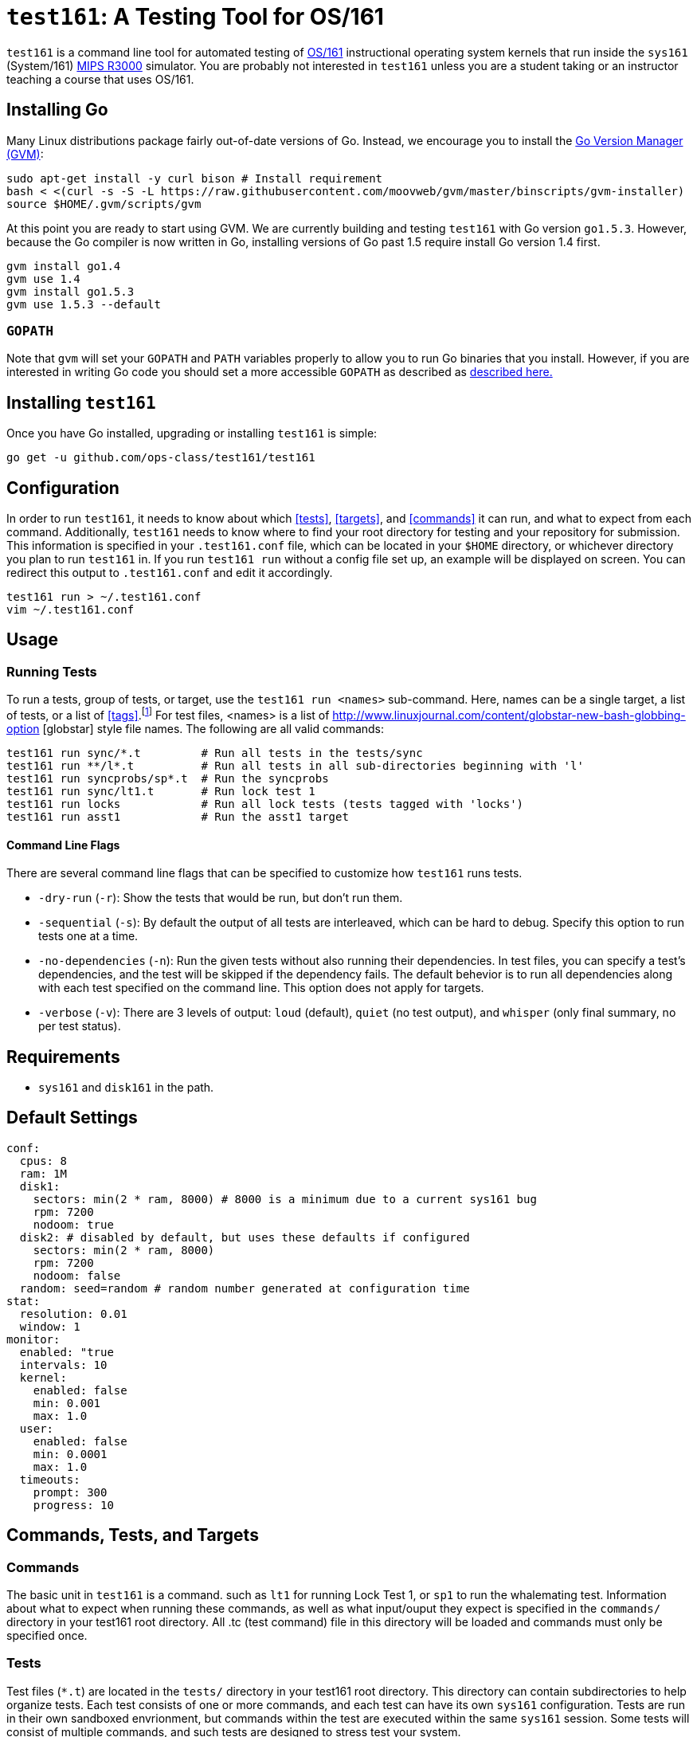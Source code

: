 = `test161`: A Testing Tool for OS/161

`test161` is a command line tool for automated testing of
http://os161.eecs.harvard.edu[OS/161] instructional operating system kernels
that run inside the `sys161` (System/161)
https://en.wikipedia.org/wiki/R3000[MIPS R3000] simulator. You are probably
not interested in `test161` unless you are a student taking or an instructor
teaching a course that uses OS/161.

== Installing Go

Many Linux distributions package fairly out-of-date versions of Go. Instead,
we encourage you to install the https://github.com/moovweb/gvm[Go Version Manager (GVM)]:

[source,bash]
----
sudo apt-get install -y curl bison # Install requirement
bash < <(curl -s -S -L https://raw.githubusercontent.com/moovweb/gvm/master/binscripts/gvm-installer)
source $HOME/.gvm/scripts/gvm
----

At this point you are ready to start using GVM. We are currently building and
testing `test161` with Go version `go1.5.3`. However, because the Go compiler
is now written in Go, installing versions of Go past 1.5 require install Go
version 1.4 first.

[source,bash]
----
gvm install go1.4
gvm use 1.4
gvm install go1.5.3
gvm use 1.5.3 --default
----

=== `GOPATH`

Note that `gvm` will set your `GOPATH` and `PATH` variables properly to allow
you to run Go binaries that you install. However, if you are interested in
writing Go code you should set a more accessible `GOPATH` as described as https://golang.org/doc/code.html#GOPATH[described
here.]

== Installing `test161`

Once you have Go installed, upgrading or installing `test161` is simple:

[source,bash]
----
go get -u github.com/ops-class/test161/test161
----

== Configuration

In order to run `test161`, it needs to know about which <<tests>>, 
<<targets>>, and <<commands>> it can run, and what to expect from  each command.
Additionally, `test161` needs to know where to find your root directory for
testing and your repository for submission. This information is specified in your
`.test161.conf` file, which can be located in your `$HOME` directory, or whichever
directory you plan to run `test161` in. If you run `test161 run` without a config
file set up, an example will be displayed on screen.  You can redirect this output
to `.test161.conf` and edit it accordingly.

[source,bash]
----
test161 run > ~/.test161.conf
vim ~/.test161.conf
----

== Usage

=== Running Tests

To run a tests, group of tests, or target, use the `test161 run <names>` sub-command.
Here, names can be a single target, a list of tests, or a list of <<tags>>.footnote:[In the case
that tag and target names conflict, specify `-tag` if you mean tag.] For test files,
<names> is a list of http://www.linuxjournal.com/content/globstar-new-bash-globbing-option [globstar]
style file names.  The following are all valid commands:

[source,bash]
----
test161 run sync/*.t         # Run all tests in the tests/sync
test161 run **/l*.t          # Run all tests in all sub-directories beginning with 'l'
test161 run syncprobs/sp*.t  # Run the syncprobs
test161 run sync/lt1.t       # Run lock test 1
test161 run locks            # Run all lock tests (tests tagged with 'locks')
test161 run asst1            # Run the asst1 target
----

==== Command Line Flags
There are several command line flags that can be specified to customize how `test161` runs tests.

* `-dry-run` (`-r`): Show the tests that would be run, but don't run them.
* `-sequential` (`-s`): By default the output of all tests are interleaved, which can be hard to debug.
Specify this option to run tests one at a time.
* `-no-dependencies` (`-n`): Run the given tests without also running their dependencies. In test files, you can specify a
test's dependencies, and the test will be skipped if the dependency fails. The default behevior is to run all dependencies
along with each test specified on the command line. This option does not apply for targets.
* `-verbose` (`-v`): There are 3 levels of output: `loud` (default), `quiet` (no test output), and `whisper` (only final summary, no
per test status).

== Requirements

* `sys161` and `disk161` in the path.

== Default Settings

....
conf:
  cpus: 8
  ram: 1M
  disk1:
    sectors: min(2 * ram, 8000) # 8000 is a minimum due to a current sys161 bug
    rpm: 7200
    nodoom: true
  disk2: # disabled by default, but uses these defaults if configured
    sectors: min(2 * ram, 8000)
    rpm: 7200
    nodoom: false
  random: seed=random # random number generated at configuration time
stat:
  resolution: 0.01
  window: 1
monitor:
  enabled: "true
  intervals: 10
  kernel:
    enabled: false
    min: 0.001
    max: 1.0
  user:
    enabled: false
    min: 0.0001
    max: 1.0
  timeouts:
    prompt: 300
    progress: 10
....

== Commands, Tests, and Targets

=== [[commands]]Commands

The basic unit in `test161` is a command. such as `lt1` for running Lock Test 1,
or `sp1` to run the whalemating test.  Information about what to
expect when running these commands, as well as what input/ouput they expect
 is specified in the `commands/` directory in your test161 root directory.
All .tc (test command) file in this directory will be loaded and commands must
only be specified once.

=== [[tests]]Tests

Test files (`*.t`) are located in the `tests/` directory in your test161 root
directory. This directory can contain subdirectories to help organize tests.
Each test consists of one or more commands, and each test can have its own
`sys161` configuration.  Tests are run in their own sandboxed envrionment, 
but commands within the test are executed within the same `sys161` session.
Some tests will consist of multiple commands, and such tests are designed to
stress test your system.

=== [[targets]]Targets

Target files (`*.tt`) are located in the `targets/` directory in your test161 root
directory. Targets specify which tests are run for each assignment, and
how the scoring is distributed. When you `test161 submit` your assignments, you will
specify which target to submit to.

== Features

=== Testfile Syntactic Sugar

A line starting with `$` will be run in the shell and start the shell as
needed. Lines not starting with `$` are run from the kernel prompt and get
there if necessary by exiting the shell. `sys161` shuts down cleanly without
requiring the test manually exit the shell and kernel, as needed.

So this test:
....
$ /bin/true
....

Expands to:
....
s
/bin/true
exit
q
....

*Note that commands run in the shell _must_ be prefixed with `$`.* Otherwise
`test161` will consider them a kernel command and exit the shell before
running them. For example:

This test is probably not what you want:
....
s
/bin/true
....

Because it will expand to:
....
s
exit
/bin/true # not a kernel command
....

But this is so much simpler, right?
....
$ /bin/true
....

=== [[tags]]Test Tags
Optionally, tests can have one or more tags. `test161` can be invoked to run these tests
as a group with `test161 run <tag>`.

=== Progress Tracking Using `stat161` Output

`test161` uses the collected `stat161` output produced by the running kernel to
detect deadlocks, livelocks, and other forms of stalls. We do this using
several different strategies:

. *Progress and prompt timeouts.* Testfiles can configure both progress
(`monitorconf.timeouts.progress`) and prompt (`monitorconf.timeouts.prompt`)
timeouts. The former is used to kill the test if no output has appeared, while
the latter is passed to `expect` and used to kill the test of the prompt is
delayed. Ideally OS/161 tests should produce some output while they run to
help keep the progress timeout from firing, but the other progress tracking
strategies described below should also help.
. *User and kernel maximum and minimum cycles.* `test161` maintains a buffer
of statistics over a configurable number of `stat161` intervals. Limits on the
minimum and maximum number of kernel and user cycles (expressed as fractions)
over this buffer can help detect deadlocks (minimum) and livelocks (maximum).
User limits are only applied when running in userspace.
.  Note that `test161`
also checks to ensure that there are no user cycles generated when we are
running in kernel mode, which could be caused by a hung progress.


=== Running multiple tests and dependencies

=== Correctness vs. Grading

=== Security

=== Multiple output strategies

`test161` supports different output strategies through its PersistenceManager
interface. Each TestEnvironment as a PersistenceManager which receives
callbacks when events happen, like when scores changes, status change, or when
output lines are added. This allows multiple implementations to handle output
as they wish. The test161 client utility implements the interface through
its ConsolePersistence type, which writes all input to stdout. The server uses
a MongoPersistence type which outputs JSON data to our mongo backend server.


== TODOs

=== Nits

* Colored test output on terminals that support it? (Particularly for correct/incorrect.)
* Either don't require a `sys161.conf` file or print a better error message
when it is missing.
* Support for environments that don't have `.root` or `.src`. Probably just
don't require these, but this will mean that you have to run `test161 run ...`
from your root directory and `test161 submit` from your source directory.
* Handle missing newline correctly. Test with shll for lossy shell support.
* sys161 version checks
* Order the test output in some meaningful way, probably by depth in the
dependency graph. (That way all skipped tests should be shown last.)
** Not necessarily true. You could have a long, unrelated branch that
succeeds (even leaf nodes), but some unrelated depencency fails early. I made the
default print order topological sort, but it's still confusing. I added the
reason a test is skipped, which helps. Maybe a nice ASCII art tree would work here...
* Better error messages and hints about repository problems:
** Check and fail if it has inappropriate files (`.o`), or is too large. 
(Prevent backend storage DOS attacks.)
* Add support for targets and tests to the bash completion script

=== More Syntactic Sugar

Nice to add "|" as a prefix to wrap a command with memory leak detection. Need
to also process other prefixes in this case so that:

....
| cvt1
....

expands to:
....
khu
cvt1
khu
....

and:
....
|$ /bin/true
....

expands to:
....
khu
s
/bin/true
exit
khu
....

Also it would be useful to add a multiplier syntax so that:
....
4x cvt1
....

expands to:
....
cvt1
cvt1
cvt1
cvt1
....

=== Parallel Testing Output

It would be cool to be able to print serial output from one test while queuing
the output from other tests. Maybe using curses to maintain a line at the end
of the screen showing the tests that are being run.

=== Tag Descriptions and Querying

It would be nice to be able to add descriptions to tags and have `test161`
print all tests that fall into a tag (or target) along with the description.

=== Key saving

Now that we are having students save a key through the web interface we need
to make sure that these keys get saved, associated with each successful
submission, and not destroyed even if they are changed later.

=== Configuration override

It would be great if `test161 run boot.t --sys161-cpus=1` worked properly. I
think that there is a library for this.

=== Support for GDB backtraces on error

It should be possible to automate the process of hooking up a debugger and
running BT on panics.

=== Server Binary
* Moving window for stats API

